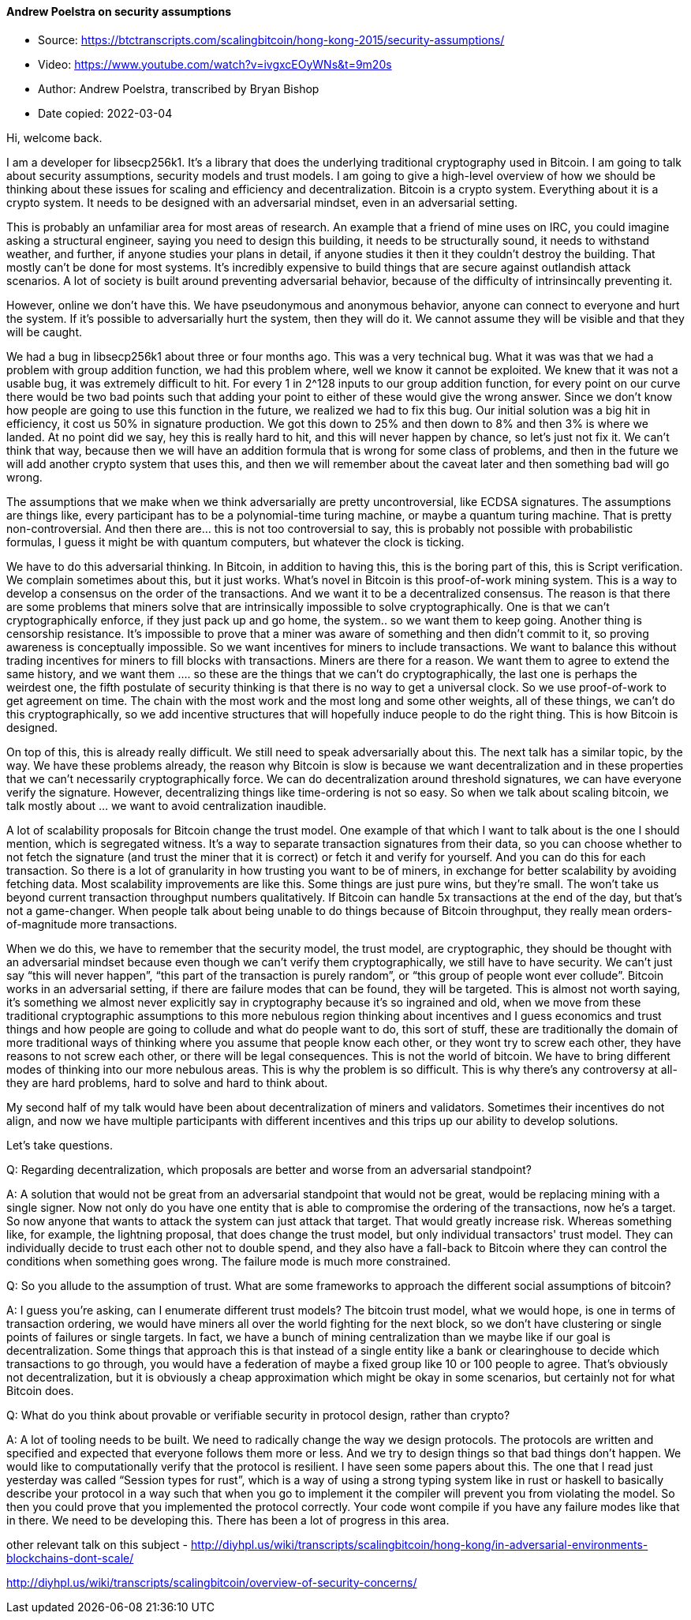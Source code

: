 ==== Andrew Poelstra on security assumptions

****

* Source: https://btctranscripts.com/scalingbitcoin/hong-kong-2015/security-assumptions/
* Video: https://www.youtube.com/watch?v=ivgxcEOyWNs&t=9m20s
* Author: Andrew Poelstra, transcribed by Bryan Bishop
* Date copied: 2022-03-04
****

Hi, welcome back.

I am a developer for libsecp256k1. It’s a library that does the underlying traditional cryptography used in Bitcoin. I am going to talk about security assumptions, security models and trust models. I am going to give a high-level overview of how we should be thinking about these issues for scaling and efficiency and decentralization. Bitcoin is a crypto system. Everything about it is a crypto system. It needs to be designed with an adversarial mindset, even in an adversarial setting.

This is probably an unfamiliar area for most areas of research. An example that a friend of mine uses on IRC, you could imagine asking a structural engineer, saying you need to design this building, it needs to be structurally sound, it needs to withstand weather, and further, if anyone studies your plans in detail, if anyone studies it then it they couldn’t destroy the building. That mostly can’t be done for most systems. It’s incredibly expensive to build things that are secure against outlandish attack scenarios. A lot of society is built around preventing adversarial behavior, because of the difficulty of intrinsincally preventing it.

However, online we don’t have this. We have pseudonymous and anonymous behavior, anyone can connect to everyone and hurt the system. If it’s possible to adversarially hurt the system, then they will do it. We cannot assume they will be visible and that they will be caught.

We had a bug in libsecp256k1 about three or four months ago. This was a very technical bug. What it was was that we had a problem with group addition function, we had this problem where, well we know it cannot be exploited. We knew that it was not a usable bug, it was extremely difficult to hit. For every 1 in 2^128 inputs to our group addition function, for every point on our curve there would be two bad points such that adding your point to either of these would give the wrong answer. Since we don’t know how people are going to use this function in the future, we realized we had to fix this bug. Our initial solution was a big hit in efficiency, it cost us 50% in signature production. We got this down to 25% and then down to 8% and then 3% is where we landed. At no point did we say, hey this is really hard to hit, and this will never happen by chance, so let’s just not fix it. We can’t think that way, because then we will have an addition formula that is wrong for some class of problems, and then in the future we will add another crypto system that uses this, and then we will remember about the caveat later and then something bad will go wrong.

The assumptions that we make when we think adversarially are pretty uncontroversial, like ECDSA signatures. The assumptions are things like, every participant has to be a polynomial-time turing machine, or maybe a quantum turing machine. That is pretty non-controversial. And then there are… this is not too controversial to say, this is probably not possible with probabilistic formulas, I guess it might be with quantum computers, but whatever the clock is ticking.

We have to do this adversarial thinking. In Bitcoin, in addition to having this, this is the boring part of this, this is Script verification. We complain sometimes about this, but it just works. What’s novel in Bitcoin is this proof-of-work mining system. This is a way to develop a consensus on the order of the transactions. And we want it to be a decentralized consensus. The reason is that there are some problems that miners solve that are intrinsically impossible to solve cryptographically. One is that we can’t cryptographically enforce, if they just pack up and go home, the system.. so we want them to keep going. Another thing is censorship resistance. It’s impossible to prove that a miner was aware of something and then didn’t commit to it, so proving awareness is conceptually impossible. So we want incentives for miners to include transactions. We want to balance this without trading incentives for miners to fill blocks with transactions. Miners are there for a reason. We want them to agree to extend the same history, and we want them …. so these are the things that we can’t do cryptographically, the last one is perhaps the weirdest one, the fifth postulate of security thinking is that there is no way to get a universal clock. So we use proof-of-work to get agreement on time. The chain with the most work and the most long and some other weights, all of these things, we can’t do this cryptographically, so we add incentive structures that will hopefully induce people to do the right thing. This is how Bitcoin is designed.

On top of this, this is already really difficult. We still need to speak adversarially about this. The next talk has a similar topic, by the way. We have these problems already, the reason why Bitcoin is slow is because we want decentralization and in these properties that we can’t necessarily cryptographically force. We can do decentralization around threshold signatures, we can have everyone verify the signature. However, decentralizing things like time-ordering is not so easy. So when we talk about scaling bitcoin, we talk mostly about … we want to avoid centralization ((inaudible)).

A lot of scalability proposals for Bitcoin change the trust model. One example of that which I want to talk about is the one I should mention, which is segregated witness. It’s a way to separate transaction signatures from their data, so you can choose whether to not fetch the signature (and trust the miner that it is correct) or fetch it and verify for yourself. And you can do this for each transaction. So there is a lot of granularity in how trusting you want to be of miners, in exchange for better scalability by avoiding fetching data. Most scalability improvements are like this. Some things are just pure wins, but they’re small. The won’t take us beyond current transaction throughput numbers qualitatively. If Bitcoin can handle 5x transactions at the end of the day, but that’s not a game-changer. When people talk about being unable to do things because of Bitcoin throughput, they really mean orders-of-magnitude more transactions.

When we do this, we have to remember that the security model, the trust model, are cryptographic, they should be thought with an adversarial mindset because even though we can’t verify them cryptographically, we still have to have security. We can’t just say “this will never happen”, “this part of the transaction is purely random”, or “this group of people wont ever collude”. Bitcoin works in an adversarial setting, if there are failure modes that can be found, they will be targeted. This is almost not worth saying, it’s something we almost never explicitly say in cryptography because it’s so ingrained and old, when we move from these traditional cryptographic assumptions to this more nebulous region thinking about incentives and I guess economics and trust things and how people are going to collude and what do people want to do, this sort of stuff, these are traditionally the domain of more traditional ways of thinking where you assume that people know each other, or they wont try to screw each other, they have reasons to not screw each other, or there will be legal consequences. This is not the world of bitcoin. We have to bring different modes of thinking into our more nebulous areas. This is why the problem is so difficult. This is why there’s any controversy at all- they are hard problems, hard to solve and hard to think about.

My second half of my talk would have been about decentralization of miners and validators. Sometimes their incentives do not align, and now we have multiple participants with different incentives and this trips up our ability to develop solutions.

Let’s take questions.

Q: Regarding decentralization, which proposals are better and worse from an adversarial standpoint?

A: A solution that would not be great from an adversarial standpoint that would not be great, would be replacing mining with a single signer. Now not only do you have one entity that is able to compromise the ordering of the transactions, now he’s a target. So now anyone that wants to attack the system can just attack that target. That would greatly increase risk. Whereas something like, for example, the lightning proposal, that does change the trust model, but only individual transactors' trust model. They can individually decide to trust each other not to double spend, and they also have a fall-back to Bitcoin where they can control the conditions when something goes wrong. The failure mode is much more constrained.

Q: So you allude to the assumption of trust. What are some frameworks to approach the different social assumptions of bitcoin?

A: I guess you’re asking, can I enumerate different trust models? The bitcoin trust model, what we would hope, is one in terms of transaction ordering, we would have miners all over the world fighting for the next block, so we don’t have clustering or single points of failures or single targets. In fact, we have a bunch of mining centralization than we maybe like if our goal is decentralization. Some things that approach this is that instead of a single entity like a bank or clearinghouse to decide which transactions to go through, you would have a federation of maybe a fixed group like 10 or 100 people to agree. That’s obviously not decentralization, but it is obviously a cheap approximation which might be okay in some scenarios, but certainly not for what Bitcoin does.

Q: What do you think about provable or verifiable security in protocol design, rather than crypto?

A: A lot of tooling needs to be built. We need to radically change the way we design protocols. The protocols are written and specified and expected that everyone follows them more or less. And we try to design things so that bad things don’t happen. We would like to computationally verify that the protocol is resilient. I have seen some papers about this. The one that I read just yesterday was called “Session types for rust”, which is a way of using a strong typing system like in rust or haskell to basically describe your protocol in a way such that when you go to implement it the compiler will prevent you from violating the model. So then you could prove that you implemented the protocol correctly. Your code wont compile if you have any failure modes like that in there. We need to be developing this. There has been a lot of progress in this area.

other relevant talk on this subject - http://diyhpl.us/wiki/transcripts/scalingbitcoin/hong-kong/in-adversarial-environments-blockchains-dont-scale/

http://diyhpl.us/wiki/transcripts/scalingbitcoin/overview-of-security-concerns/
